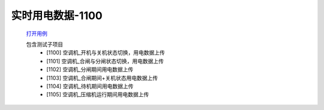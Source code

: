实时用电数据-1100
==================

    `打开用例 </_static/testcase/集成测试/实时用电数据-1100.xlsx>`_

    包含测试子项目
        * [1100] 空调机_开机与关机状态切换，用电数据上传
        * [1101] 空调机_合闸与分闸状态切换，用电数据上传
        * [1102] 空调机_分闸期间用电数据上传
        * [1103] 空调机_合闸期间+关机状态用电数据上传
        * [1104] 空调机_待机期间用电数据上传
        * [1105] 空调机_压缩机运行期间用电数据上传
